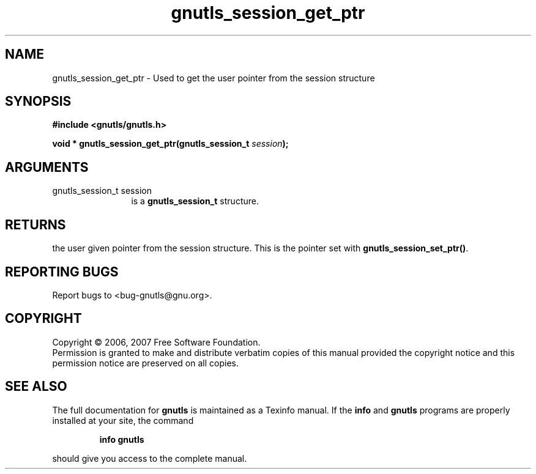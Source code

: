 .\" DO NOT MODIFY THIS FILE!  It was generated by gdoc.
.TH "gnutls_session_get_ptr" 3 "2.2.0" "gnutls" "gnutls"
.SH NAME
gnutls_session_get_ptr \- Used to get the user pointer from the session structure
.SH SYNOPSIS
.B #include <gnutls/gnutls.h>
.sp
.BI "void * gnutls_session_get_ptr(gnutls_session_t " session ");"
.SH ARGUMENTS
.IP "gnutls_session_t session" 12
is a \fBgnutls_session_t\fP structure.
.SH "RETURNS"
the user given pointer from the session structure.  This
is the pointer set with \fBgnutls_session_set_ptr()\fP.
.SH "REPORTING BUGS"
Report bugs to <bug-gnutls@gnu.org>.
.SH COPYRIGHT
Copyright \(co 2006, 2007 Free Software Foundation.
.br
Permission is granted to make and distribute verbatim copies of this
manual provided the copyright notice and this permission notice are
preserved on all copies.
.SH "SEE ALSO"
The full documentation for
.B gnutls
is maintained as a Texinfo manual.  If the
.B info
and
.B gnutls
programs are properly installed at your site, the command
.IP
.B info gnutls
.PP
should give you access to the complete manual.
